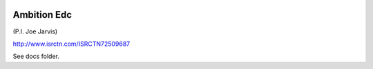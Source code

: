|pypi| |travis| |coverage|


Ambition Edc
------------

(P.I. Joe Jarvis)

http://www.isrctn.com/ISRCTN72509687

See docs folder.


.. |pypi| image:: https://img.shields.io/pypi/v/ambition-edc.svg
    :target: https://pypi.python.org/pypi/ambition-edc
    
.. |travis| image:: https://travis-ci.com/ambition-trial/ambition-edc.svg?branch=develop
    :target: https://travis-ci.com/ambition-trial/ambition-edc
    
.. |coverage| image:: https://coveralls.io/repos/github/ambition-trial/ambition-edc/badge.svg?branch=develop
    :target: https://coveralls.io/github/ambition-trial/ambition-edc?branch=develop

.. _django-environ: https://github.com/joke2k/django-environ
.. _12-factor-django: http://www.wellfireinteractive.com/blog/easier-12-factor-django/
.. _env.sample: https://github.com/ambition-trial/ambition/blob/develop/env.sample
.. _Docker: https://docs.docker.com/compose/install/
